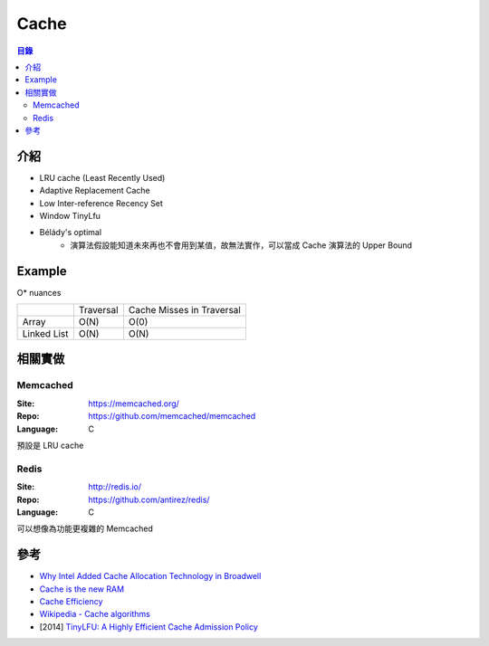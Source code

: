 ========================================
Cache
========================================


.. contents:: 目錄


介紹
========================================

* LRU cache (Least Recently Used)
* Adaptive Replacement Cache
* Low Inter-reference Recency Set
* Window TinyLfu
* Bélády's optimal
    - 演算法假設能知道未來再也不會用到某值，故無法實作，可以當成 Cache 演算法的 Upper Bound



Example
========================================

O* nuances

+-------------+-----------+---------------------------+
|             | Traversal | Cache Misses in Traversal |
+-------------+-----------+---------------------------+
| Array       | O(N)      | O(0)                      |
+-------------+-----------+---------------------------+
| Linked List | O(N)      | O(N)                      |
+-------------+-----------+---------------------------+



相關實做
========================================

Memcached
------------------------------

:Site: https://memcached.org/
:Repo: https://github.com/memcached/memcached
:Language: C


預設是 LRU cache


Redis
------------------------------

:Site: http://redis.io/
:Repo: https://github.com/antirez/redis/
:Language: C


可以想像為功能更複雜的 Memcached



參考
========================================

* `Why Intel Added Cache Allocation Technology in Broadwell <http://danluu.com/intel-cat/>`_
* `Cache is the new RAM <http://carlos.bueno.org/2014/11/cache.html>`_
* `Cache Efficiency <https://github.com/ben-manes/caffeine/wiki/Efficiency>`_
* `Wikipedia - Cache algorithms <https://en.wikipedia.org/wiki/Cache_algorithms>`_
* [2014] `TinyLFU: A Highly Efficient Cache Admission Policy <http://www.cs.technion.ac.il/~gilga/TinyLFU_PDP2014.pdf>`_
